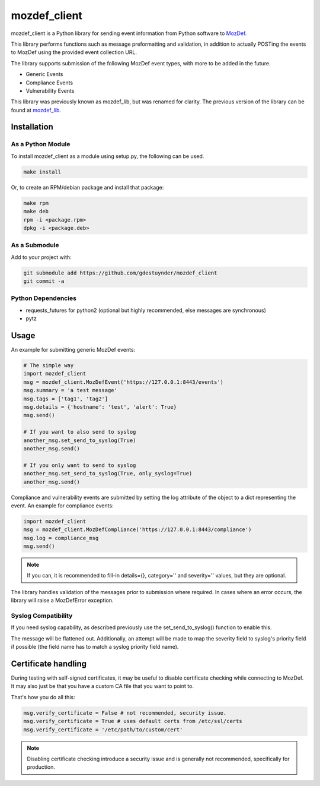 mozdef_client
=============

mozdef_client is a Python library for sending event information from Python
software to `MozDef`_.

.. _MozDef: https://github.com/jeffbryner/MozDef/

This library performs functions such as message preformatting and validation,
in addition to actually POSTing the events to MozDef using the provided event
collection URL.

The library supports submission of the following MozDef event types, with more
to be added in the future.

- Generic Events
- Compliance Events
- Vulnerability Events

This library was previously known as mozdef_lib, but was renamed for clarity.
The previous version of the library can be found at `mozdef_lib`_.

.. _mozdef_lib: https://github.com/gdestuynder/mozdef_lib/

Installation
------------

As a Python Module
~~~~~~~~~~~~~~~~~~

To install mozdef_client as a module using setup.py, the following
can be used.

.. code::

    make install

Or, to create an RPM/debian package and install that package:

.. code::

   make rpm
   make deb
   rpm -i <package.rpm>
   dpkg -i <package.deb>

As a Submodule
~~~~~~~~~~~~~~

Add to your project with:

.. code::

   git submodule add https://github.com/gdestuynder/mozdef_client
   git commit -a

Python Dependencies
~~~~~~~~~~~~~~~~~~~

* requests_futures for python2 (optional but highly recommended, else messages are synchronous)
* pytz

Usage
-----

An example for submitting generic MozDef events:

.. code::

   # The simple way
   import mozdef_client
   msg = mozdef_client.MozDefEvent('https://127.0.0.1:8443/events')
   msg.summary = 'a test message'
   msg.tags = ['tag1', 'tag2']
   msg.details = {'hostname': 'test', 'alert': True}
   msg.send()

   # If you want to also send to syslog
   another_msg.set_send_to_syslog(True)
   another_msg.send()

   # If you only want to send to syslog
   another_msg.set_send_to_syslog(True, only_syslog=True)
   another_msg.send()

Compliance and vulnerability events are submitted by setting the log
attribute of the object to a dict representing the event. An example
for compliance events:

.. code::

   import mozdef_client
   msg = mozdef_client.MozDefCompliance('https://127.0.0.1:8443/compliance')
   msg.log = compliance_msg
   msg.send()

.. note::

   If you can, it is recommended to fill-in details={}, category='' and
   severity='' values, but they are optional.

The library handles validation of the messages prior to submission where
required. In cases where an error occurs, the library will raise a
MozDefError exception.

Syslog Compatibility
~~~~~~~~~~~~~~~~~~~~

If you need syslog capability, as described previously use the set_send_to_syslog()
function to enable this.

The message will be flattened out. Additionally, an attempt will be made to map the severity
field to syslog's priority field if possible (the field name has to match a syslog priority
field name).

Certificate handling
--------------------

During testing with self-signed certificates, it may be useful to disable certificate checking while connecting to MozDef.
It may also just be that you have a custom CA file that you want to point to.

That's how you do all this:

.. code::

    msg.verify_certificate = False # not recommended, security issue.
    msg.verify_certificate = True # uses default certs from /etc/ssl/certs
    msg.verify_certificate = '/etc/path/to/custom/cert'

.. note::

   Disabling certificate checking introduce a security issue and is generally not recommended, specifically for production.

